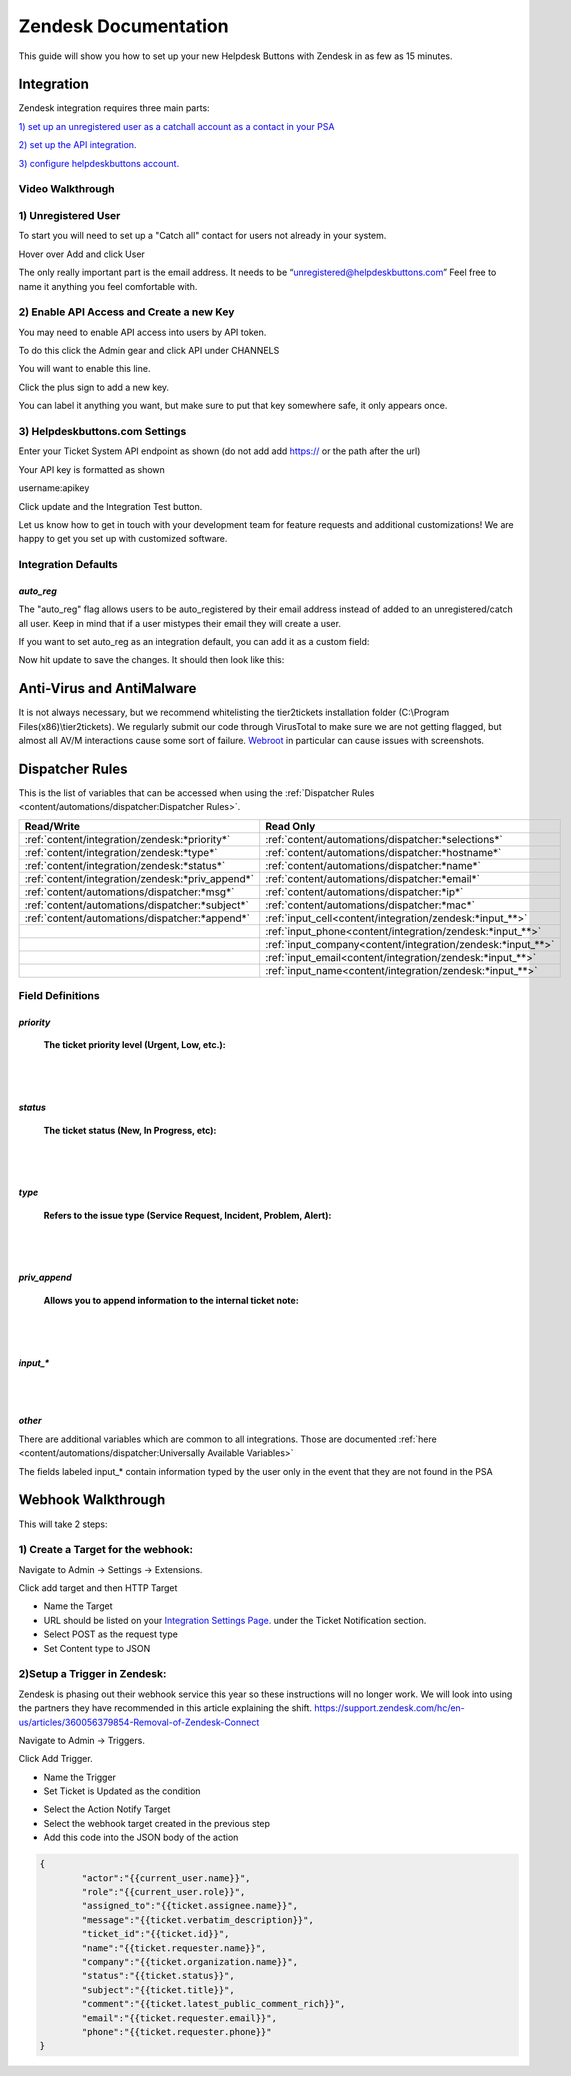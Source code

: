 Zendesk Documentation
========================

This guide will show you how to set up your new Helpdesk Buttons with Zendesk in as few as 15 minutes.

Integration
--------------------------

Zendesk integration requires three main parts:

`1) set up an unregistered user as a catchall account as a contact in your PSA <https://docs.tier2tickets.com/content/integration/zendesk/#unregistered-user>`_

`2) set up the API integration. <https://docs.tier2tickets.com/content/integration/zendesk/#enable-api-access-and-create-a-new-key>`_

`3) configure helpdeskbuttons account. <https://docs.tier2tickets.com/content/integration/zendesk/#helpdeskbuttons-com-settings>`_


Video Walkthrough
^^^^^^^^^^^^^^^^^^^^^^^^^^^^^^^^^^

.. raw:: html

    <div style="position: relative; padding-bottom: 5%; height: 0; overflow: hidden; max-width: 100%; height: auto;">
        <iframe width="560" height="315" src="https://www.youtube.com/embed/rRK2_tzN4y8" frameborder="0" allow="accelerometer; autoplay; clipboard-write; encrypted-media; gyroscope; picture-in-picture" allowfullscreen></iframe>
    </div>



1) Unregistered User
^^^^^^^^^^^^^^^^^^^^^^^^^^^^^^^^^^

To start you will need to set up a "Catch all" contact for users not already in your system.

Hover over Add and click User

.. image:: images/zd-image3.png

The only really important part is the email address. It needs to be “unregistered@helpdeskbuttons.com” Feel free to name it anything you feel comfortable with.

.. image:: images/zd-image4.png


2) Enable API Access and Create a new Key
^^^^^^^^^^^^^^^^^^^^^^^^^^^^^^^^^^^^^^^^^^^^^^^^^^^^^^^^^^^^^^^^^^^^

You may need to enable API access into users by API token.

To do this click the Admin gear and click API under CHANNELS

.. image:: images/zd-image1.png

You will want to enable this line.

.. image:: images/zd-image2.png
.. image:: images/zd-image5.png

Click the plus sign to add a new key. 

You can label it anything you want, but make sure to put that key somewhere safe, it only appears once. 


3) Helpdeskbuttons.com Settings
^^^^^^^^^^^^^^^^^^^^^^^^^^^^^^^^^^^^^^^^^^^^^^^^^^^^^^^^^^^^^^^^^^^^

Enter your Ticket System API endpoint as shown (do not add add https:// or the path after the url)

Your API key is formatted as shown 

username:apikey

Click update and the Integration Test button. 

Let us know how to get in touch with your development team for feature requests and additional customizations! We are happy to get you set up with customized software.

Integration Defaults
^^^^^^^^^^^^^^^^^^^^^^^^^^^^^^^^^^

*auto_reg*
""""""""""

The "auto_reg" flag allows users to be auto_registered by their email address instead of added to an unregistered/catch all user. Keep in mind that if a user mistypes their email they will create a user.

If you want to set auto_reg as an integration default, you can add it as a custom field:

.. image:: images/freshdesk_auto1.png
   :target: https://docs.tier2tickets.com/_images/freshdesk_auto1.png
   
Now hit update to save the changes. It should then look like this:

.. image:: images/freshdesk_auto2.png
   :target: https://docs.tier2tickets.com/_images/freshdesk_auto2.png


Anti-Virus and AntiMalware
----------------------------------------------------
It is not always necessary, but we recommend whitelisting the tier2tickets installation folder (C:\\Program Files(x86)\\tier2tickets). We regularly submit our code through VirusTotal to make sure we are not getting flagged, but almost all AV/M interactions cause some sort of failure. `Webroot <https://docs.tier2tickets.com/content/general/firewall/#webroot>`_ in particular can cause issues with screenshots.

Dispatcher Rules
--------------------------

This is the list of variables that can be accessed when using the :ref:`Dispatcher Rules <content/automations/dispatcher:Dispatcher Rules>`. 

+--------------------------------------------------+-------------------------------------------------------------+
| Read/Write                                       | Read Only                                                   |
+==================================================+=============================================================+
| :ref:`content/integration/zendesk:*priority*`    | :ref:`content/automations/dispatcher:*selections*`          |
+--------------------------------------------------+-------------------------------------------------------------+
| :ref:`content/integration/zendesk:*type*`        | :ref:`content/automations/dispatcher:*hostname*`            |
+--------------------------------------------------+-------------------------------------------------------------+
| :ref:`content/integration/zendesk:*status*`      | :ref:`content/automations/dispatcher:*name*`                |
+--------------------------------------------------+-------------------------------------------------------------+
| :ref:`content/integration/zendesk:*priv_append*` | :ref:`content/automations/dispatcher:*email*`               |
+--------------------------------------------------+-------------------------------------------------------------+
| :ref:`content/automations/dispatcher:*msg*`      | :ref:`content/automations/dispatcher:*ip*`                  |
+--------------------------------------------------+-------------------------------------------------------------+
| :ref:`content/automations/dispatcher:*subject*`  | :ref:`content/automations/dispatcher:*mac*`                 | 
+--------------------------------------------------+-------------------------------------------------------------+
|                                                  | .. raw:: html                                               |
|                                                  |                                                             |
|                                                  |    <i>                                                      |
|                                                  |                                                             |
| :ref:`content/automations/dispatcher:*append*`   | :ref:`input_cell<content/integration/zendesk:*input_**>`    | 
+--------------------------------------------------+-------------------------------------------------------------+
|                                                  | .. raw:: html                                               |
|                                                  |                                                             |
|                                                  |    <i>                                                      |
|                                                  |                                                             |
|                                                  | :ref:`input_phone<content/integration/zendesk:*input_**>`   | 
+--------------------------------------------------+-------------------------------------------------------------+
|                                                  | .. raw:: html                                               |
|                                                  |                                                             |
|                                                  |    <i>                                                      |
|                                                  |                                                             |
|                                                  | :ref:`input_company<content/integration/zendesk:*input_**>` | 
+--------------------------------------------------+-------------------------------------------------------------+
|                                                  | .. raw:: html                                               |
|                                                  |                                                             |
|                                                  |    <i>                                                      |
|                                                  |                                                             |
|                                                  | :ref:`input_email<content/integration/zendesk:*input_**>`   | 
+--------------------------------------------------+-------------------------------------------------------------+
|                                                  | .. raw:: html                                               |
|                                                  |                                                             |
|                                                  |    <i>                                                      |
|                                                  |                                                             |
|                                                  | :ref:`input_name<content/integration/zendesk:*input_**>`    | 
+--------------------------------------------------+-------------------------------------------------------------+


Field Definitions
^^^^^^^^^^^^^^^^^

*priority*
""""""""""

	**The ticket priority level (Urgent, Low, etc.):**

.. image:: images/zd-priority.png
   :target: https://docs.tier2tickets.com/_images/zd-priority.png

|
|

*status*
""""""""

	**The ticket status (New, In Progress, etc):**

.. image:: images/zd-status.png
   :target: https://docs.tier2tickets.com/_images/zd-status.png

|
|

*type*
""""""

	**Refers to the issue type (Service Request, Incident, Problem, Alert):**

.. image:: images/zd-type.png
   :target: https://docs.tier2tickets.com/_images/zd-type.png

|
|

*priv_append*
"""""""""""""

	**Allows you to append information to the internal ticket note:**

.. image:: images/zd-priv_append.png
   :target: https://docs.tier2tickets.com/_images/zd-priv_append.png

|
|

*input_**
"""""""""

.. image:: images/zd-inputs.png
   :target: https://docs.tier2tickets.com/_images/zd-inputs.png

|
|

*other*
"""""""

There are additional variables which are common to all integrations. Those are documented :ref:`here <content/automations/dispatcher:Universally Available Variables>`

The fields labeled input_* contain information typed by the user only in the event that they are not found in the PSA



Webhook Walkthrough
----------------------------------------------------

This will take 2 steps:

1) Create a Target for the webhook:
^^^^^^^^^^^^^^^^^^^^^^^^^^^^^^^^^^^^^^^^^^^^^

Navigate to Admin -> Settings -> Extensions.

Click add target and then HTTP Target

- Name the Target
- URL should be listed on your `Integration Settings Page. <https://dev.helpdeskbuttons.com/backend.php>`_ under the Ticket Notification section.
- Select POST as the request type
- Set Content type to JSON

.. image:: images/zendesk-webhook3.png


2)Setup a Trigger in Zendesk: 
^^^^^^^^^^^^^^^^^^^^^^^^^^^^^^^^^^^^^^^^^^^^^

Zendesk is phasing out their webhook service this year so these instructions will no longer work. We will look into using the partners they have recommended in this article explaining the 
shift.  https://support.zendesk.com/hc/en-us/articles/360056379854-Removal-of-Zendesk-Connect

Navigate to Admin -> Triggers.

Click Add Trigger.

- Name the Trigger
- Set Ticket is Updated as the condition

.. image:: images/zendesk-webhook1.png

- Select the Action Notify Target
- Select the webhook target created in the previous step
- Add this code into the JSON body of the action
	
.. code-block:: python

	{
		"actor":"{{current_user.name}}",
		"role":"{{current_user.role}}",
		"assigned_to":"{{ticket.assignee.name}}",
		"message":"{{ticket.verbatim_description}}",
		"ticket_id":"{{ticket.id}}",
		"name":"{{ticket.requester.name}}",
		"company":"{{ticket.organization.name}}",
		"status":"{{ticket.status}}",
		"subject":"{{ticket.title}}",
		"comment":"{{ticket.latest_public_comment_rich}}",
		"email":"{{ticket.requester.email}}",
		"phone":"{{ticket.requester.phone}}"
	}

.. image:: images/zendesk-webhook2.png



